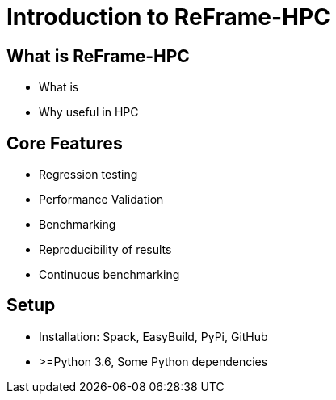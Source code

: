 
= Introduction to ReFrame-HPC

== What is ReFrame-HPC

- What is
- Why useful in HPC

== Core Features

- Regression testing
- Performance Validation
- Benchmarking

- Reproducibility of results
- Continuous benchmarking

== Setup

- Installation: Spack, EasyBuild, PyPi, GitHub
- >=Python 3.6, Some Python dependencies

